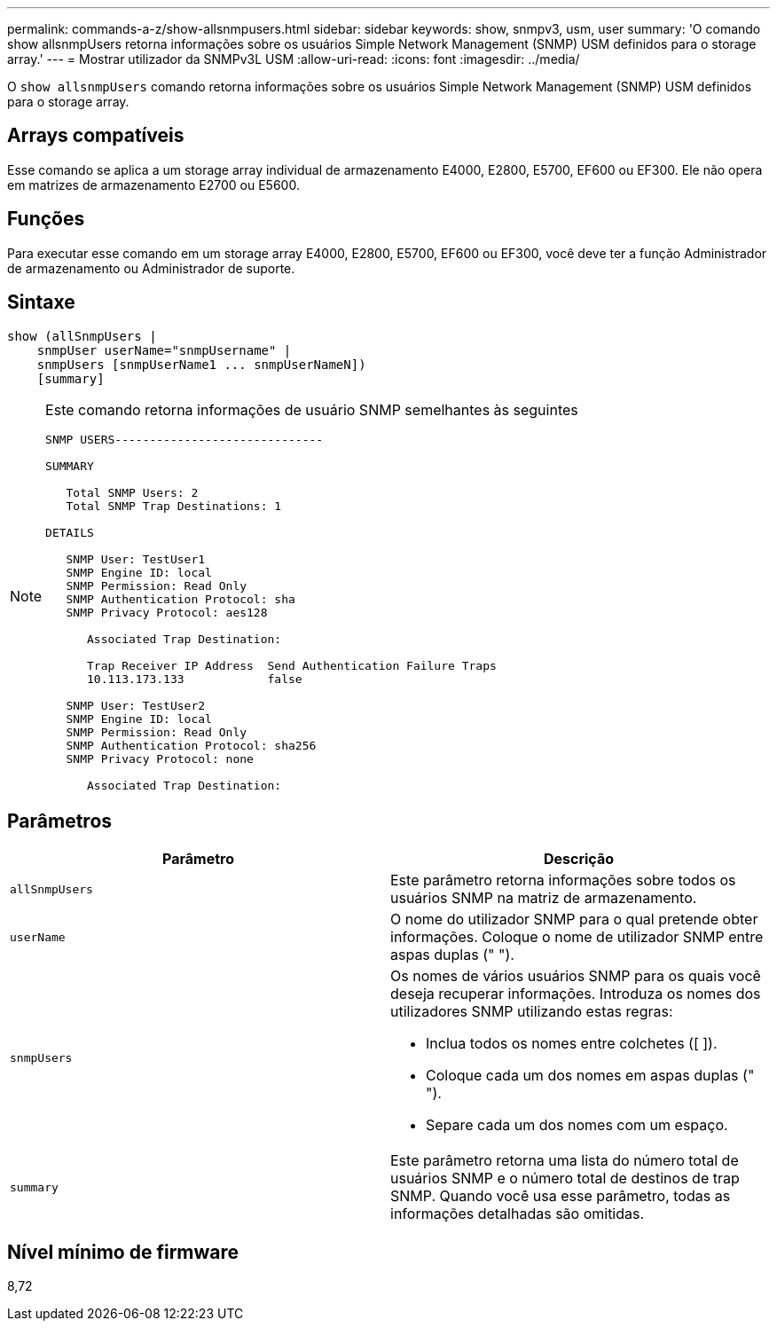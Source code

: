---
permalink: commands-a-z/show-allsnmpusers.html 
sidebar: sidebar 
keywords: show, snmpv3, usm, user 
summary: 'O comando show allsnmpUsers retorna informações sobre os usuários Simple Network Management (SNMP) USM definidos para o storage array.' 
---
= Mostrar utilizador da SNMPv3L USM
:allow-uri-read: 
:icons: font
:imagesdir: ../media/


[role="lead"]
O `show allsnmpUsers` comando retorna informações sobre os usuários Simple Network Management (SNMP) USM definidos para o storage array.



== Arrays compatíveis

Esse comando se aplica a um storage array individual de armazenamento E4000, E2800, E5700, EF600 ou EF300. Ele não opera em matrizes de armazenamento E2700 ou E5600.



== Funções

Para executar esse comando em um storage array E4000, E2800, E5700, EF600 ou EF300, você deve ter a função Administrador de armazenamento ou Administrador de suporte.



== Sintaxe

[source, cli]
----
show (allSnmpUsers |
    snmpUser userName="snmpUsername" |
    snmpUsers [snmpUserName1 ... snmpUserNameN])
    [summary]
----
[NOTE]
====
Este comando retorna informações de usuário SNMP semelhantes às seguintes

[listing]
----
SNMP USERS------------------------------

SUMMARY

   Total SNMP Users: 2
   Total SNMP Trap Destinations: 1

DETAILS

   SNMP User: TestUser1
   SNMP Engine ID: local
   SNMP Permission: Read Only
   SNMP Authentication Protocol: sha
   SNMP Privacy Protocol: aes128

      Associated Trap Destination:

      Trap Receiver IP Address  Send Authentication Failure Traps
      10.113.173.133            false

   SNMP User: TestUser2
   SNMP Engine ID: local
   SNMP Permission: Read Only
   SNMP Authentication Protocol: sha256
   SNMP Privacy Protocol: none

      Associated Trap Destination:
----
====


== Parâmetros

[cols="2*"]
|===
| Parâmetro | Descrição 


 a| 
`allSnmpUsers`
 a| 
Este parâmetro retorna informações sobre todos os usuários SNMP na matriz de armazenamento.



 a| 
`userName`
 a| 
O nome do utilizador SNMP para o qual pretende obter informações. Coloque o nome de utilizador SNMP entre aspas duplas (" ").



 a| 
`snmpUsers`
 a| 
Os nomes de vários usuários SNMP para os quais você deseja recuperar informações. Introduza os nomes dos utilizadores SNMP utilizando estas regras:

* Inclua todos os nomes entre colchetes ([ ]).
* Coloque cada um dos nomes em aspas duplas (" ").
* Separe cada um dos nomes com um espaço.




 a| 
`summary`
 a| 
Este parâmetro retorna uma lista do número total de usuários SNMP e o número total de destinos de trap SNMP. Quando você usa esse parâmetro, todas as informações detalhadas são omitidas.

|===


== Nível mínimo de firmware

8,72

